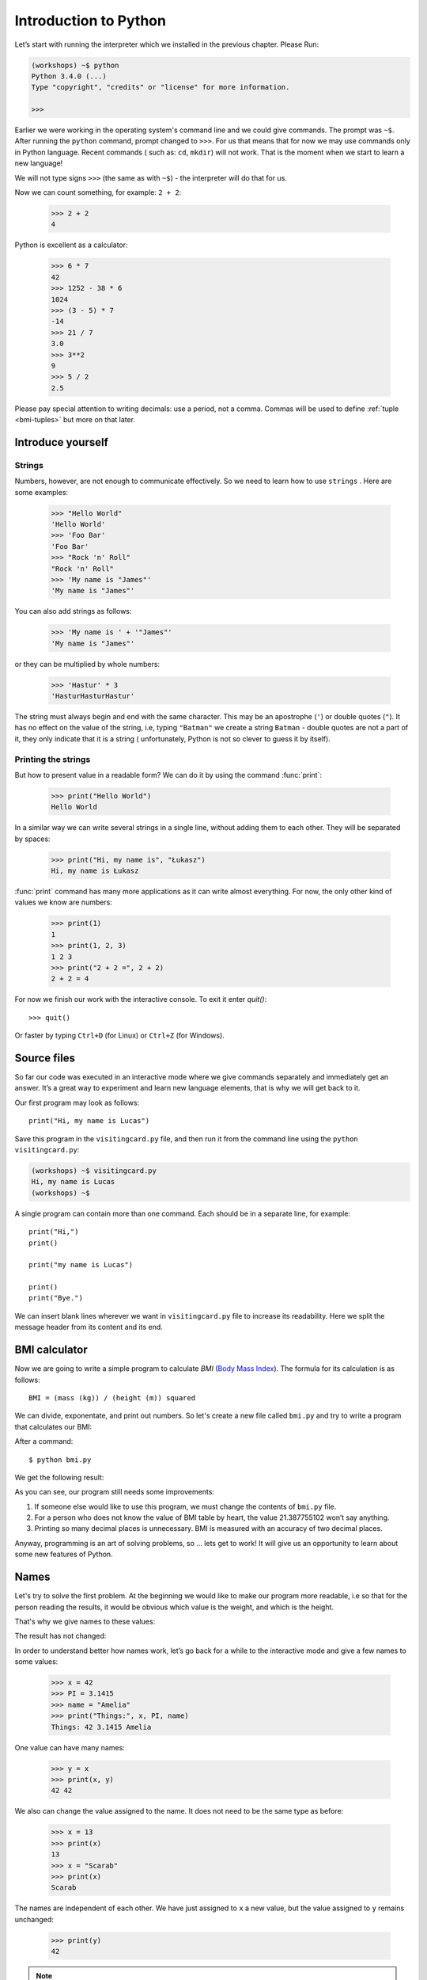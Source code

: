 ======================
Introduction to Python
======================

Let’s start with running   the interpreter which we installed in the previous chapter. Please Run:

.. code-block:: sh

    (workshops) ~$ python
    Python 3.4.0 (...)
    Type "copyright", "credits" or "license" for more information.

    >>>

Earlier we were working in the operating system's command line and we could give commands.
The prompt was ``~$``. After running the ``python`` command, prompt changed to
``>>>``.  For us that means that for now we may use commands only in Python language. Recent commands (
such as: ``cd``, ``mkdir``) will not work. That is the moment when we start to learn a new language!

We will not type signs ``>>>`` (the same as with ``~$``) - the interpreter will do that for us.


Now we can count something, for example: ``2 + 2``:

    >>> 2 + 2
    4

Python is excellent as a calculator:

    >>> 6 * 7
    42
    >>> 1252 - 38 * 6
    1024
    >>> (3 - 5) * 7
    -14
    >>> 21 / 7
    3.0
    >>> 3**2
    9
    >>> 5 / 2
    2.5

Please pay special attention to writing decimals: use a period, not a comma. Commas will be used to
define :ref:`tuple <bmi-tuples>` but more on that later.


Introduce yourself
==================

Strings
-------

Numbers, however, are not enough to communicate effectively. So we need to learn how to use ``strings``
.
Here are some examples:

    >>> "Hello World"
    'Hello World'
    >>> 'Foo Bar'
    'Foo Bar'
    >>> "Rock 'n' Roll"
    "Rock 'n' Roll"
    >>> 'My name is "James"'
    'My name is "James"'

You can also add strings as follows:

    >>> 'My name is ' + '"James"'
    'My name is "James"'

or they can be multiplied by whole numbers:

    >>> 'Hastur' * 3
    'HasturHasturHastur'

The string must always begin and end with the same character. This may be an apostrophe (``'``) or
double quotes (``"``). It has no effect on the value of the string, i.e, typing ``"Batman"`` we create
a string ``Batman`` - double quotes are not a part of it, they only indicate that it is a string (
unfortunately, Python is not so clever to guess it by itself).


Printing the strings
--------------------

But how to present value in a readable form? We can do it by using the command  :func:`print`:

    >>> print("Hello World")
    Hello World

In a similar way we can write several strings in a single line, without adding them to each other.
They will be separated by spaces:

    >>> print("Hi, my name is", "Łukasz")
    Hi, my name is Łukasz

:func:`print` command has many more applications as it can write almost everything.
For now, the only other kind of values we know are numbers:


    >>> print(1)
    1
    >>> print(1, 2, 3)
    1 2 3
    >>> print("2 + 2 =", 2 + 2)
    2 + 2 = 4

For now we finish our work with the interactive console. To exit it enter `quit()`::

    >>> quit()

Or faster by typing ``Ctrl+D`` (for Linux) or ``Ctrl+Z`` (for Windows).

Source files
============

So far our code was executed in an interactive mode where we give commands
separately and immediately get an answer. It’s a great way to experiment and learn
new language elements, that is why we will get back to it.

Our first program may look as follows::

    print("Hi, my name is Lucas")

Save this program in the ``visitingcard.py`` file, and then run it from the command line using the
``python visitingcard.py``:

.. code-block:: sh

    (workshops) ~$ visitingcard.py
    Hi, my name is Lucas
    (workshops) ~$

A single program can contain more than one command. Each should be in a separate line, for example::

    print("Hi,")
    print()

    print("my name is Lucas")

    print()
    print("Bye.")

We can insert blank lines wherever we want in ``visitingcard.py`` file to increase its readability.
Here we split the message header from its content and its end.


BMI calculator
==============

Now we are going to write a simple program to calculate `BMI` (`Body Mass Index`_).
The formula for its calculation is as follows::

    BMI = (mass (kg)) / (height (m)) squared

We can divide, exponentate, and print out numbers. So let's create a new file called ``bmi.py``
and try to write a program that calculates our BMI:


.. testcode::

    print("Your BMI is:", 65.5 / (1.75 ** 2))

After a command::

    $ python bmi.py

We get the following result:

.. testoutput::

    Your BMI is: 21.387755102040817

As you can see, our program still needs some improvements:

1. If someone else would like to use this program, we must change the contents of ``bmi.py`` file.

2. For a person who does not know the value of BMI table by heart, the value 21.387755102 won’t say
   anything.

3. Printing so many decimal places is unnecessary. BMI is measured with an accuracy of two decimal
   places.

Anyway, programming is an art of solving problems, so … lets get to work! It will give us an
opportunity to learn about some new features of Python.

.. _`Body Mass Index`: http://pl.wikipedia.org/wiki/Body_Mass_Index


Names
=====

Let's try to solve the first problem. At the beginning we would like to make our program more
readable, i.e so that for the person reading the results, it would be obvious which value is the
weight, and which is the height.

 That's why we give names to these values​​:

.. testcode::

    weight = 65.5
    height = 1.75

    bmi = weight / height**2
    print("Your BMI is:", bmi)

The result has not changed:

.. testoutput::

    Your BMI is: 21.387755102040817


In order to understand better how names work, let’s go back for a while
to the interactive mode and give a few names to some values:

    >>> x = 42
    >>> PI = 3.1415
    >>> name = "Amelia"
    >>> print("Things:", x, PI, name)
    Things: 42 3.1415 Amelia

One value can have many names:

    >>> y = x
    >>> print(x, y)
    42 42

We also can change the value assigned to the name. It does not need to be the same type as before:

    >>> x = 13
    >>> print(x)
    13
    >>> x = "Scarab"
    >>> print(x)
    Scarab

The names are independent of each other. We have just assigned to ``x``
a new value, but the value assigned to ``y`` remains unchanged:

    >>> print(y)
    42

.. note:: For the ones who already know other programming languages.

    You probably wonder why we do not use the term "variable".
    This is because the names in Python do not work the same way as variables.
    In most languages, the operation  ``y = x`` would create a copy of the ``x``
    and would introduce it in the variable ``y``.

    In Python nothing is duplicated. ``y`` becomes only an alternative name for the same value.
    If you change this value, both the ``x``, and ``y`` will show the same thing.

    In our example we did not change the value of the number ``42``,
    but only the value assigned to  ``x`` (in particular, the values of the numbers
    are not modified, however in 1897 the lower house of the Indiana state accepted
    changing the value of the number π to ``3`` - the proposal was rejected only in the Senate).
    Therefore, the print  ``print(y)`` will give us ``42``.

As we have seen in our program, we can also give names to the results of calculations and use names in
calculations:

    >>> w = 65.5
    >>> h = 175.0 / 100.0
    >>> bmi = w / h**2
    >>> print(w, h, bmi)
    65.5 1.75 21.387755102040817

Although once a value is calculated, it is not modified:

    >>> w = 64
    >>> print(w, h, bmi)
    64 1.75 21.387755102040817

Until we give the Python the command to repeat the calculation again:

    >>> bmi = w / h**2
    >>> print(w, h, bmi)
    64 1.75 20.897959183673468

At the end of this chapter we will add some comments to our program so that the user (and we too!)
would remember that the weight has to be given in kilograms.

Comments allowe us to put any text in a file. Comments will be ignored by interpreter.

A comment in Python is everything after the character ``#`` till the end of the line::


    # Weight in kilograms
    weight = 65.5

    # Height in meters
    height = 1.75

    bmi = weight / height**2 # Count BMI
    print("Your BMI is:", bmi)

Calling a function
==================

Our program looks quite OK, but if a user wants to calculate his/her BMI, he still has to change the
content of the program. It would be more convenient to enter the required values in the console after
opening the program and get the BMI result.

In order to write such a program we need to learn how to use the functions. The first function we are
going to learn is :func:`help`:

    >>> help
    Type help() for interactive help, or help(object) for help about object.

:func:`help` function is very friendly as it tells us how we should use it. It can also tell you how to
use the other functions:

    >>> help(input)
    Help on function input in module builtins:
    <BLANKLINE>
    input(...)
        input([prompt]) -> string
    <BLANKLINE>
        Read a string from standard input.  The trailing newline is stripped.
        If the user hits EOF (Unix: Ctl-D, Windows: Ctl-Z+Return), raise EOFError.
        On Unix, GNU readline is used if enabled.  The prompt string, if given,
        is printed without a trailing newline before reading.
    <BLANKLINE>

:func:`input` will be used to load data from the user. As we read in the description, it reads the
string:

.. code::

    >>> input()
    Ala has a cat 
    'Ala has a cat'


Now you will learn what "calling a function" means. You can call a function using ``()``, which is
an information for the interpreter to call a function. Calling a function will run a function. If you
will forget  to type ``()`` after the function name, the function will not be called. In that situation
you will not get any informations about an error, because the function will be still correct.


Generally, called functions **return** some values. :func:`input` function returns a string, that’s why
we can use it the same way as we used strings before.

For example we can use ``input()`` to save given string as a name:

.. testsetup::

    input.queue.append("Joanna")

.. doctest::

    >>> name = input()
    Joanna
    >>> name
    'Joanna'
    >>> print("Your name is:", name)
    Your name is: Joanna

Is that enough to improve our program?

.. testsetup::

    input.queue.append("60.5")

.. doctest::

    >>> w = input()
    60.5
    >>> w
    '60.5'
    >>> print(w + 3)
    Traceback (most recent call last):
      File "<stdin>", line 1, in <module>
    TypeError: Can't convert 'int' object to str implicitly

As you can see, Python doesn’t know what result we expect. Both the strings (``str``), and the
numbers (``int``) can't be added together. Python does not know if we are referring to the number ``63.5``
or to the string ``"60.53"``. Only we know that and we have to include this information in the program.


Let’s introduce two more functions:

    >>> help(int)  # doctest: +NORMALIZE_WHITESPACE
    Help on class int in module builtins:
    <BLANKLINE>
    class int(object)
     |  int(x=0) -> integer
     |  int(x, base=10) -> integer
     |
     |  Convert a number or string to an integer, or return 0 if no arguments
     |  are given.  If x is a number, return x.__int__().  For floating point
     |  numbers, this truncates towards zero.
     |
     |  ...

and

    >>> help(float)  # doctest: +NORMALIZE_WHITESPACE
    Help on class float in module builtins:
    <BLANKLINE>
    class float(object)
     |  float(x) -> floating point number
     |
     |  Convert a string or number to a floating point number, if possible.
     |
     |  ...

The function :func:`help` does not hesitate to inform us that, in fact,
:func:`int` and :func:`float` are not functions, but classes (more about this in the further part of
the manual) hence the information about all the other things that you can use them for. For now, we
are only interested in only the basic functionality of the conversion of strings into the numbers of
determined type.


Let’s test :func:`int` and :func:`float`:

    >>> int("0")
    0
    >>> int(" 63 ")
    63
    >>> int("60.5")
    Traceback (most recent call last):
      File "<stdin>", line 1, in <module>
    ValueError: invalid literal for int() with base 10: '60.5'
    >>> float("0")
    0.0
    >>> float(" 63 ")
    63.0
    >>> float("60.5")
    60.5


Before we use the recently learnt functions in our program, let’s make a plan of how it should work:

1. Ask the user to enter the height.
2. Load the string from the user and save it under the name “height”.
3. Replace the string with the number with a fraction.
4. Ask the user to enter the weight.
5. Load the string from the user and save it under the name of “weight”.
6. Replace the string with the number with a fraction.
7. Using the remembered values calculate BMI and save as bmi.
8. Print the calculated BMI.


It should not surprise us that these eight points can be directly translated into eight lines of our
program (not counting spaces):

.. testsetup::

    input.queue.append("1.75")
    input.queue.append("65.5")

.. testcode::

    print("Enter the height in meters:")
    height = input()
    height = float(height)

    print("Enter the weight in kilograms:")
    weight = input()
    weight = float(weight)

    bmi = weight / height**2 # calculate BMI
    print("Your BMI is:", bmi)

You can save above program to ``bmi.py`` and run ``python bmi.py``. The result should look like this:

.. testoutput::

    Height in meters:
    1.75
    Weight in kilograms:
    65.5
    Your BMI is: 21.387755102040817

In conclusion, to call a function we need to know its name (up to the moment we have learnt a bunch of functions: :func:`print`, :func:`help`, :func:`input`, :func:`int`, :func:`float` and :func:`quit`),
and what data it expects from us (so called, the list of arguments).

Entering just the name does not activate the function. It will tell us only that it is a function:

    >>> input  # doctest: +SKIP
    <built-in function input>

.. We skip the test above because we can't mock input.__repr__ :(

In order to call the function we must put brackets after its name:

    >>> input()  # doctest: +SKIP

Now the function will be executed by Python.

All arguments are given in parentheses. To specify more than one, separate them with a comma:

    >>> int("FF", 16)
    255


Checking conditions
====================

Let’s go to our next problem. We want our program to print the appropriate
classification for the calculated BMI by using the table below:


=====================   ==================
   BMI                    Classification
=====================   ==================
 < 18,5                    underweight
 18,5 – 24,99            normal weight
 ≥ 25,0                     overweight
=====================   ==================

We need to use the “conditional statement” :keyword:`if`. It will execute the rest of the program
based on a given condition:


.. testsetup::

    input.queue.append("1.75")
    input.queue.append("65.5")

.. testcode::

    print("Enter your height in meters:")
    height = input()
    height = float(height)

    print("Enter your weight in kilograms:")
    weight = input()
    weight = float(weight)

    bmi = weight / height**2  # Calculate BMI

    if bmi < 18.5:
        print("underweight)
    elif bmi < 25.0:
        print("normal weight")
    else:
        print("overweight")

.. testoutput::

    Enter your height in meters:
    1.75
    Enter your weight in kilograms:
    65.5
    waga prawidłowa

Comparisons:  true or false?
----------------------------

The first element which we have not mentioned yet, are comparisons. For numbers they act exactly like
during the math lessons:

    >>> 2 > 1
    True
    >>> 1 == 2
    False
    >>> 1 == 1.0
    True
    >>> 10 >= 10
    True
    >>> 13 <= 1 + 3
    False
    >>> -1 != 0
    True

The result of comparison is always ``True`` or ``False``.
They can be combined into more complex conditions by using words :keyword:`and` and
:keyword:`or`:

    >>> x = 5
    >>> x < 10
    True
    >>> 2*x > x
    True
    >>> (x < 10) and (2*x > x)
    True
    >>> (x != 5) and (x != 4)
    False
    >>> (x != 5) and (x != 4) or (x == 5)
    True


Indentations
------------

Another thing you should pay attention to is the indentation in the code. Open the interactive mode
and enter a simple condition, such as::

    >>> if 2 > 1:
    ...

So far nothing has happened, as evidenced by dots ``...`` instead of incentives ``>>>``, which we
saw so far. Python expects us to give further instructions which are supposed to be executed if the
condition ``2 > 1``  turns to be true. Let’s try to make Python print "OK"::

    >>> if 2 > 1:
    ... print("OK")
      File "<stdin>", line 2
        print("OK")
            ^
    IndentationError: expected an indented block

Unfortunately, we haven’t succeeded. Python needs to know whether the instruction we have written is a
continuation of  :keyword:`if` or it is the next instruction not covered by the condition. To this
purpose we need to indent our code:

    >>> if 2 > 1:
    ...  print("OK")
    ...
    OK

All you need is one space or ``TAB``. However, all the lines that are supposed to be executed one
after another, should be indented the same way::

    >>> if -1 < 0:
    ...  print("A")
    ...   print("B")
      File "<stdin>", line 3
        print("B")
        ^
    IndentationError: unexpected indent

    >>> if -1 < 0:
    ...     print("A")
    ...   print("B")
      File "<stdin>", line 3
        print("B")
                ^
    IndentationError: unindent does not match any outer indentation level

    >>> if -1 < 0:
    ...   print("A")
    ...   print("B")
    ...
    A
    B


To avoid chaos, most of the Python’ programmers use four spaces for each level of indentation. We will
do the same:

    >>> if 2 > 1:
    ...     if 3 > 2:
    ...         print("OK")
    ...     else:
    ...         print("FAIL")
    ...     print("DONE")
    OK
    DONE


What if not?
------------

Actually, we could write our program just by using :keyword:`if` ::

    if bmi < 18.5:
        print("underweight")
    if bmi >= 18.5:
        if bmi < 25.0:
            print("normal weight")
    if bmi >= 25.0:
        print("overweight")

However, we have used also :keyword:`else` and :keyword:`elif`, so that we would not have to repeat
similar conditions nor to increase readability. In more complex programs it may not be obvious from
the beginning that the following condition is the opposite of the previous one.


Using :keyword:`else` , we have the guarantee that the given instructions will be executed only if the instructions printed under :keyword:`if` haven’t been executed::

    if bmi < 18.5:
        print("underweight")
    else:
        # If your program executes this instruction,
        # for sure bmi >= 18.5 !
        if bmi < 25.0:
            print("normal weight")
        else:
            # now for sure bmi >= 25.0, we don’t have to
            # check it
            print("overweight")

Pay particular attention to the indentations. Every use of  :keyword:`else`,
will cause an increased indentation of our code. It is very annoying when you have to check a few or a
dozen or so conditions which exclude one another . Therefore the authors of Python added a little
'improvement' in the form of :keyword:`elif`, instruction, which allows you to check another condition
immediately::


    if n < 1:
        print("one")
    elif n < 2:
        # if it wasn’t n < 1, and now it is n < 2
        print("two")
    elif n < 3:
        # ,if none of the previous condition was true.
        # n >= 1 i n>= 2, ale n < 3
        print("three")
    else:
        # trolls can count only to three
        print("more")


Strings formatting
==================

The last issue which we have mentioned above was the problem with too many digits in a printed BMI.
Out of the three problems we have, this one is the easiest to solve.

That’s why we have left it for the end of our "adventure" with the BMI calculator. We already know
that we can add strings to each other and multiply them by integers. You will see that we can also
format them. But first we will need one more type of data (except the strings and the numbers we
already know).


.. _bmi-tuples:

Tuples
------

At the beginning we mentioned that we can not use commas in numbers, because we will need them later
while using tuples. And here they are:

    >>> 1, 2, 3
    (1, 2, 3)
    >>> ("Ala", 15)
    ('Ala', 15)
    >>> x = 1,5
    >>> print(x)
    (1, 5)

A tuple is nothing more than a few values grouped into one. The values we want to group should be
separated by commas. The whole thing can be enclosed in parentheses to make it more clear, but it is
not required. Except when we want to group none of the elements (however strange it may sound):

    >>> ()
    ()

Tuples can be combined:

    >>> names = ("Paulina", "Kowalska")
    >>> details = (27, 1.70)
    >>> names + details
    ('Paulina', 'Kowalska', 27, 1.7)

They may also contain other tuples e.g. information on a point on the map can be
grouped as follows:

    >>> point = ("Name of point", (x, y))

where ``x`` and ``y`` are numbers.

We can refer to the grouped values by using their positions in the tuple (counting form zero) e.g.:

    >>> p = (10, 15)
    >>> p[0]  #  first value
    10
    >>> p[1]  # second value
    15


Formatting
----------

Going back to our program: currently the result is reduced to a single line. Now we want to write the
BMI as a number and the interval in which it is located, that is to say::

    Your BMI is equal: 21.39 (normal weight)

Modify the current program so that the calculated BMI would be available under the name of ``bmi``,and
the name of the interval under the name of ``category``. Then we can use :func:`print`and obtain the
required result:

.. testsetup::

    bmi = 21.387755102040817
    category = "normal weight"

.. testcode::

    print("Your MBI is equal:", bmi, "(" + category + ")")

.. testoutput::
    :hide:

    Your BMI is equal: 21.387755102040817 (normal weight)

Well, almost….We still have too many digits. We would also have a problem if we wanted to generate
such a string and save with a name, because we use :func:`print` to separate the elements.
Fortunately, there is a better way:

    >>> bmi = 21.387755102040817
    >>> category = "normal weight"
    >>> result = "Your BMI: %f (%s)" % (bmi, category)
    >>> result
    'Twoje BMI: 21.387755 (normal weight\u0142owa)'
    >>> print(result)
    Twoje BMI: 21.387755 (normal weight)

We have here a string and a tuple joined by ``%``. The string is a template which will be completed
with values from the tuple. The spaces to be filled are also labeled with the percentage (``%``). .
The letter that follows defines the type of a value we want to insert. The integers are represented
by  ``i`` as **integer** (we can also use ``d`` as **decimal**),  strings are represented by ``s`` as
**string**, and floating-point numbers are respresented by ``f`` for **float**:

    >>> "String: %s, Numbers: %d %f" % ("Ala", 10, 3.1415)
    'String: Ala, Numbers: 10 3.141500'

Now instead of nine decimal places we always get six, but the formatting has the advantage that it
allows us to have more control by putting between ``%`` and ``f`` additional information, e.g. if you
want to display only two places after the decimal point:


    >>> "%.2f" % 3.1415
    '3.14'
    >>> "%.2f" % 21.387755102040817
    '21.39'

There are plenty options of formatting, so we will not show them all here. One of the most useful is
the option of aligning to a specific number of characters:

.. testcode::

    WIDTH = 28

    print("-" * WIDTH)
    print("| Name and last name |  Weight  |")
    print("-" * WIDTH)
    print("| %15s | %6.2f |" % ("Łukasz", 67.5))
    print("| %15s | %6.2f |" % ("Pudzian", 123))
    print("-" * WIDTH)

.. testoutput::

    --------------------------------
    | Name and last name  |  Weight|
    --------------------------------
    |              Łukasz |  67.50 |
    |             Pudzian | 123.00 |
    --------------------------------

We can also align the string ``-``  to the left by putting before the number of characters::

.. testcode::

    WIDTH = 28

    print("-" * WIDTH)
    print("| Name and last name |  Weight |")
    print("-" * WIDTH)
    print("| %-15s | %6.2f |" % ("Łukasz", 67.5))
    print("| %-15s | %6.2f |" % ("Pudzian", 123))
    print("-" * WIDTH)

.. testoutput::

    -------------------------------
    | Name and last name|  Weight |
    -------------------------------
    | Łukasz            |  67.50  |
    | Pudzian           | 123.00  |
    -------------------------------

Aligning towards the centre is an additional excercise for you :).


Summary
=======

In this chapter we learned basics of Python syntax. We know how to print integers,
floating-point numbers, strings and tuples.

We have learnt the function :func:`print`, that prints information for the user and the function :func:
`input`, which reads it.

We also know that indentations can be important, especially when we want to use
the instruction :keyword:`if` (also in connection with :keyword:`else` and :keyword:`elif`).

We can create a file with a program and run it. Our program asks the user to answer
a few simple questions, performs calculations and presents results in the form which is useful for the
user.

Quite a lot like as for the first program. We still have a lot of work, anyhow you can be proud of
what we have done so far!


